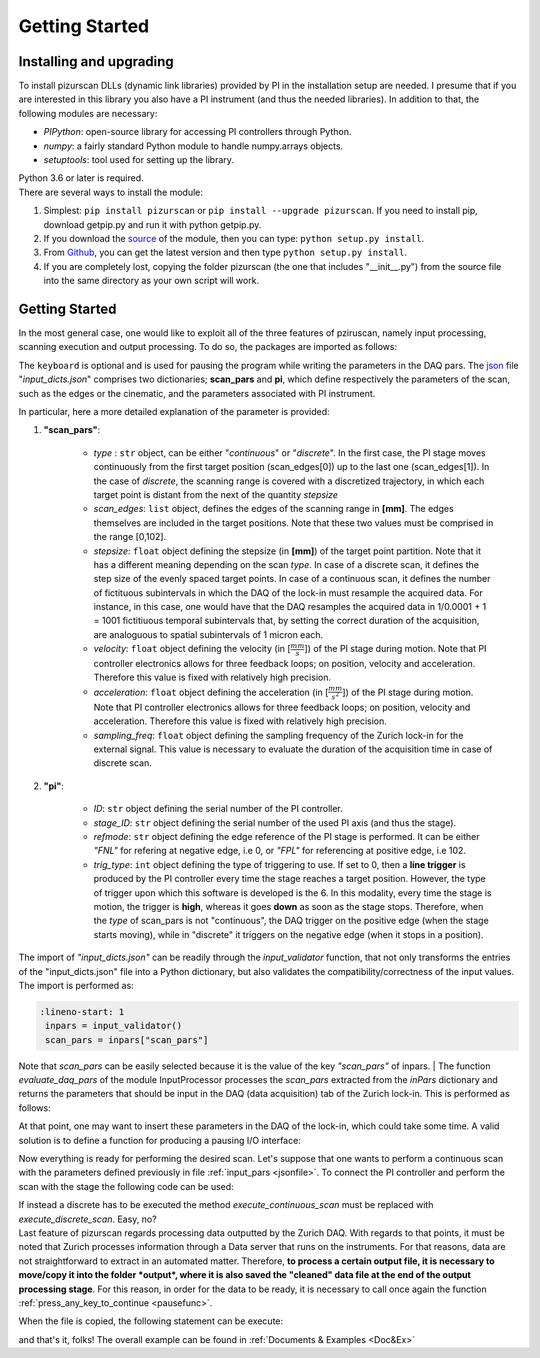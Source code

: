 .. _getstarted:

Getting Started
===============

Installing and upgrading
---------------------------
| To install pizurscan DLLs (dynamic link libraries) provided by PI in the installation setup are needed. I presume that if you are interested in this library you also have a PI instrument (and thus the needed libraries). In addition to that, the following modules are necessary: 

* *PIPython*: open-source library for accessing PI controllers through Python.
* *numpy*: a fairly standard Python module to handle numpy.arrays objects.
* *setuptools*: tool used for setting up the library.

| Python 3.6 or later is required. 

| There are several ways to install the module:
#. Simplest: ``pip install pizurscan`` or ``pip install --upgrade pizurscan``. If you need to install pip, download getpip.py and run it with python getpip.py.
#. If you download the `source <https://pypi.org/project/pizurscan/#files>`_ of the module, then you can type: ``python setup.py install``.
#. From `Github <https://github.com/jacomore/PIZur_imager.git>`_, you can get the latest version and then type ``python setup.py install``.
#. If you are completely lost, copying the folder pizurscan (the one that includes "__init__.py") from the source file into the same directory as your own script will work.


.. _getstarteddeep:
Getting Started
-----------------

In the most general case, one would like to exploit all of the three features of pziruscan, namely input processing, scanning execution and output processing. To do so, the packages are imported as follows: 

.. code-block:: python
    :lineno-start: 1

    from InputValidator import input_validator
    from Scanner import Scanner
    from InputProcessor import evaluate_daq_pars
    from OutputProcessor import save_processed_data
    import json 
    import sys
    import keyboard
    from colorama import Fore, Back, Style, init

The ``keyboard`` is optional and is used for pausing the program while writing the parameters in the DAQ pars.  
The `json <https://docs.python.org/3/library/json.html>`_ file "*input_dicts.json*" comprises two dictionaries; **scan_pars** and **pi**, which define respectively the parameters of the scan, such as the edges or the cinematic, and the parameters associated with PI instrument. 

.. _jsonfile:
.. code-block:: json
    :caption: input_dicts.json file

    {	
    "scan_pars" :
		{			
	"type": "continous",
        "scan_edges": [0,1],
        "stepsize" : 0.001,
        "velocity" : 1,
        "acceleration" : 2,
        "sampling_freq" : 1e3
		},
	"pi" : 
		{	
        "ID":"C-663",
        "stage_ID": "L-406.40SD00",
        "refmode": "FNL",
        "trig_type" : 6
		}
    } 
    
In particular, here a more detailed explanation of the parameter is provided:

#. **"scan_pars"**:

    * *type* : ``str`` object, can be either "*continuous*" or "*discrete*". In the first case, the PI stage moves continuously from the first target position (scan_edges[0]) up to the last one (scan_edges[1]). In the case of *discrete*, the scanning range is covered with a discretized trajectory, in which each target point is distant from the next of the quantity *stepsize*
    * *scan_edges*: ``list`` object, defines the edges of the scanning range in **[mm]**. The edges themselves are included in the target positions. Note that these two values must be comprised in the range [0,102].
    * *stepsize*: ``float`` object defining the stepsize (in  **[mm]**) of the target point partition. Note that it has a different meaning depending on the scan *type*. In case of a discrete scan, it defines the step size of the evenly spaced target points. In case of a continuous scan, it defines the number of fictituous subintervals in which the DAQ of the lock-in must resample the acquired data. For instance, in this case, one would have that the DAQ resamples the acquired data in 1/0.0001 + 1 = 1001 fictitiuous temporal subintervals that, by setting the correct duration of the acquisition, are analoguous to spatial subintervals of 1 micron each. 
    * *velocity*: ``float`` object defining the velocity (in [:math:`\frac{mm}{s}`]) of the PI stage during motion. Note that PI controller electronics allows for three feedback loops; on position, velocity and acceleration. Therefore this value is fixed with relatively high precision. 
    * *acceleration*: ``float`` object defining the acceleration (in [:math:`\frac{mm}{s^2}`]) of the PI stage during motion. Note that PI controller electronics allows for three feedback loops; on position, velocity and acceleration. Therefore this value is fixed with relatively high precision. 
    * *sampling_freq*: ``float`` object defining the sampling frequency of the Zurich lock-in for the external signal. This value is necessary to evaluate the duration of the acquisition time in case of discrete scan. 

#. **"pi"**:

    * *ID*: ``str`` object defining the serial number of the PI controller.
    * *stage_ID*: ``str`` object defining the serial number of the used PI axis (and thus the stage). 
    * *refmode*:  ``str`` object defining the edge reference of the PI stage is performed. It can be either *"FNL"* for refering at negative edge, i.e 0, or *"FPL"* for referencing at positive edge, i.e 102. 
    * *trig_type*:  ``int`` object defining the type of triggering to use. If set to 0, then a **line trigger** is produced by the PI controller every time the stage reaches a target position. However, the type of trigger upon which this software is developed is the 6. In this modality, every time the stage is motion, the trigger is **high**, whereas it goes **down** as soon as the stage stops. Therefore, when the *type* of scan_pars is not "continuous", the DAQ trigger on the positive edge (when the stage starts moving), while in "discrete" it triggers on the negative edge (when it stops in a position).

The import of *"input_dicts.json"* can be readily through the *input_validator* function, that not only transforms the entries of the "input_dicts.json" file into a Python dictionary, but also validates the compatibility/correctness of the input values. The import is performed as: 

.. code-block:: python

   :lineno-start: 1
    inpars = input_validator()
    scan_pars = inpars["scan_pars"]

Note that *scan_pars* can be easily selected because it is the value of the key *"scan_pars"* of inpars. 
| The function *evaluate_daq_pars* of the module InputProcessor processes the *scan_pars* extracted from the *inPars* dictionary and returns the parameters that should be input in the DAQ (data acquisition) tab of the Zurich lock-in. This is performed as follows:

.. code-block:: python
   :lineno-start: 1

    # process scan_pars to find the daq_pars
    daq_pars = evaluate_daq_pars(scan_pars)
    print(Fore.GREEN +  "Here're the parameters that you should insert into the DAQ panel of the Zurich:")
    for k, v in daq_pars.items():
        print(Back.WHITE + Fore.BLUE+k+": ", v)
    print(Style.RESET_ALL)

At that point, one may want to insert these parameters in the DAQ of the lock-in, which could take some time. A valid solution is to define a function for producing a pausing I/O interface: 

.. _pausefunc:
.. code-block:: python
   :lineno-start: 1

    def press_any_key_to_continue():
        """
        Pauses the program execution until the user presses any key.
        If the ESC key is pressed, the program terminates.
        """
        print(Back.RED +"Program is pausing: when you're done working on the Zurich lock-in, press any key to continue, or ESC to exit.")
        print("Waiting for user input...")
        while True:
            pressed_key = keyboard.read_event()
            try:
                if pressed_key.name == 'esc':
                    print("\nYou pressed ESC, so exiting...")
                    print(Style.RESET_ALL)
                    sys.exit(0)
                else:
                    print("Continuing program...")
                    print(Style.RESET_ALL)
                    break
            except:
                break


Now everything is ready for performing the desired scan. Let's suppose that one wants to perform a continuous scan with the parameters defined previously in file :ref:`input_pars <jsonfile>`. To connect the PI controller and perform the scan with the stage the following code can be used:

.. code-block:: python
   :lineno-start: 1

    # instantiate the Scanner object
    with Scanner(inpars) as scanner:
        try: 
            if scan_pars["type"] == "continuous":
                scanner.execute_continuous_scan()
            else:
                scanner.execute_discrete_scan()
        except KeyboardInterrupt:
            scanner.stepper.close_connection()
            print("Scan execution interrupted: closing program ...")

| If instead a discrete has to be executed the method *execute_continuous_scan* must be replaced with *execute_discrete_scan*. Easy, no?

| Last feature of pizurscan regards processing data outputted by the Zurich DAQ. With regards to that points, it must be noted that Zurich processes information through a Data server that runs on the instruments. For that reasons, data are not straightforward to extract in an automated matter. Therefore, **to process a certain output file, it is necessary to move/copy it into the folder *output*, where it is also saved the "cleaned" data file at the end of the output processing stage**. For this reason, in order for the data to be ready, it is necessary to call once again the function :ref:`press_any_key_to_continue <pausefunc>`. 

When the file is copied, the following statement can be execute: 


.. code-block:: python
   :lineno-start: 1

    save_processed_data(filename = "dev4910_demods_0_sample_r_avg_00000.csv",
                        scan_pars = scan_pars,
                        daq_pars = daq_pars)


and that's it, folks! The overall example can be found in :ref:`Documents & Examples <Doc&Ex>`